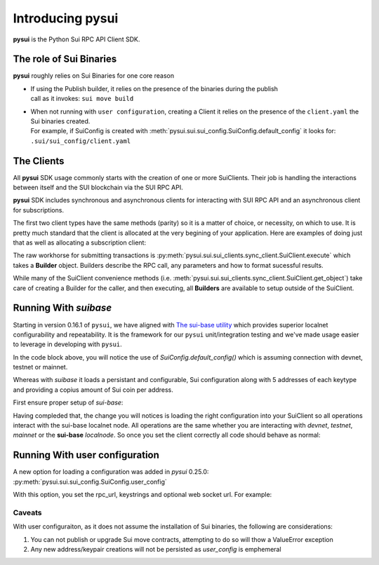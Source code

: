 Introducing pysui
=================

**pysui** is the Python Sui RPC API Client SDK.

The role of Sui Binaries
------------------------
**pysui** roughly relies on Sui Binaries for one core reason

-
    | If using the Publish builder, it relies on the presence of the binaries during the publish
    | call as it invokes: ``sui move build``


-
    | When not running with ``user configuration``, creating a Client it relies on the presence of the ``client.yaml`` the Sui binaries created.
    | For example, if SuiConfig is created with :meth:`pysui.sui.sui_config.SuiConfig.default_config` it looks for:
    | ``.sui/sui_config/client.yaml``

The Clients
-----------

All **pysui** SDK usage commonly starts with the creation of one or more SuiClients. Their job is handling
the interactions between itself and the SUI blockchain via the SUI RPC API.

**pysui** SDK includes synchronous and asynchronous clients for interacting with SUI RPC API and an
asynchronous client for subscriptions.

The first two client types have the same methods (parity) so it is a matter of choice, or necessity, on which to use. It
is pretty much standard that the client is allocated at the very begining of your application. Here
are examples of doing just that as well as allocating a subscription client:

.. code-block:: Python
   :linenos:

    # The underlying configuration class
    from pysui.sui.sui_config import SuiConfig

    # For synchronous RPC API interactions
    from pysui.sui.sui_clients.sync_client import SuiClient as sync_client

    # For asynchronous RPC API interactions
    from pysui.sui.sui_clients.async_client import SuiClient as async_client

    # For asynchronous subscriptions interactions
    from pysui.sui.sui_clients.subscribe import SuiClient as async_subscriber

    # Synchronous client
    client = sync_client(SuiConfig.default_config()) # Assumes devnet or testnet

    # Asynchronous client
    client = async_client(SuiConfig.default_config()) # Assumes devnet or testnet

    # Asynchronous subscriber
    client = async_subscriber(SuiConfig.default_config()) # Assumes devnet or testnet

The raw workhorse for submitting transactions is :py:meth:`pysui.sui.sui_clients.sync_client.SuiClient.execute` which takes a
**Builder** object. Builders describe the RPC call, any parameters and how to format sucessful results.

While many of the SuiClient convenience methods (i.e. :meth:`pysui.sui.sui_clients.sync_client.SuiClient.get_object`) take care of
creating a Builder for the caller, and then executing, all **Builders** are available to setup outside of the SuiClient.

Running With `suibase`
----------------------

Starting in version 0.16.1 of ``pysui``, we have aligned with `The sui-base utility <https://suibase.io/>`_ which provides
superior localnet configurability and repeatability. It is the framework for our ``pysui`` unit/integration testing and we've
made usage easier to leverage in developing with ``pysui``.

In the code block above, you will notice the use of `SuiConfig.default_config()` which is assuming connection with devnet,
testnet or mainnet.

Whereas with `suibase` it loads a persistant and configurable, Sui configuration along with 5 addresses of each keytype
and providing a copius amount of Sui coin per address.

First ensure proper setup of `sui-base`:

.. code-block:: bash
   :linenos:

    # From ~/
    git clone git@github.com:sui-base/suibase.git

    # Install sui-base scripts
    cd suibase
    ./install

    # Generate and start a local node
    # This will clone the Sui source and buid the sui binary and sui-faucet
    localnet start

    # Ensure that active symlink is set to localnet
    localnet set-active

    # See below to having pysui leverage the running instance and binaries
    # When you are done you should stop the localnode
    localnet stop


Having compleded that, the change you will notices is loading the right configuration into your SuiClient so all operations
interact with the sui-base localnet node. All operations are the same whether you are interacting with `devnet`,
`testnet`, `mainnet` or the **sui-base** `localnode`. So once you set the client correctly all code should behave as normal:

.. code-block:: Python
   :linenos:

    # The underlying configuration class
    from pysui.sui.sui_config import SuiConfig

    # For synchronous RPC API interactions
    from pysui.sui.sui_clients.sync_client import SuiClient as sync_client

    # For asynchronous RPC API interactions
    from pysui.sui.sui_clients.async_client import SuiClient as async_client

    # For asynchronous subscriptions interactions
    from pysui.sui.sui_clients.subscribe import SuiClient as async_subscriber

    # Synchronous client
    client = sync_client(SuiConfig.sui_base_config()) # Assumes sui-base localnet is running

    # Asynchronous client
    client = async_client(SuiConfig.sui_base_config()) # Assumes sui-base localnet is running

    # Asynchronous subscriber
    client = async_subscriber(SuiConfig.sui_base_config()) # Assumes sui-base localnet is running

Running With user configuration
-------------------------------

A new option for loading a configuration was added in `pysui` 0.25.0: :py:meth:`pysui.sui.sui_config.SuiConfig.user_config`

With this option, you set the rpc_url, keystrings and optional web socket url. For example:

.. code-block:: Python
   :linenos:

    # The underlying configuration class
    from pysui.sui.sui_config import SuiConfig

    # For synchronous RPC API interactions
    from pysui.sui.sui_clients.sync_client import SuiClient as sync_client

    # Option-1: Setup configuration with one or more known keystrings
    cfg = SuiConfig.user_config(
        # Required
        rpc_url="https://fullnode.devnet.sui.io:443",
        # Optional. First entry becomes the 'active-address'
        # Must be a valid Sui keystring (i.e. 'key_type_flag | private_key_seed' )
        prv_keys=["AOM6UAQrFe7r9nNDGRlWwj1o7m1cGK6mDZ3efRJJmvcG"],
        # Optional, only needed for subscribing
        ws_url="wss://fullnode.devnet.sui.io:443",
    )

    # Option-2: Alternate setup configuration without keystrings
    cfg = SuiConfig.user_config(
        # Required
        rpc_url="https://fullnode.devnet.sui.io:443",
        # Optional, only needed for subscribing
        ws_url="wss://fullnode.devnet.sui.io:443",
    )
    # One address (and keypair), at least, should be created
    # First becomes the 'active-address'
    _mnen, _address = cfg.create_new_keypair_and_address(SignatureScheme.ED25519)

    # Synchronous client
    client = sync_client(cfg)

Caveats
#######

With user configuraiton, as it does not assume the installation of Sui binaries, the following are
considerations:

1. You can not publish or upgrade Sui move contracts, attempting to do so will thow a ValueError exception
2. Any new address/keypair creations will not be persisted as `user_config` is emphemeral
